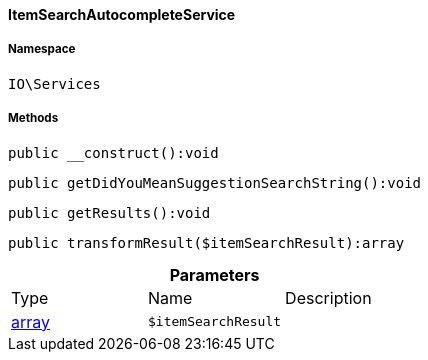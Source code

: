 :table-caption!:
:example-caption!:
:source-highlighter: prettify
:sectids!:

[[io__itemsearchautocompleteservice]]
==== ItemSearchAutocompleteService





===== Namespace

`IO\Services`






===== Methods

[source%nowrap, php]
----

public __construct():void

----

    







[source%nowrap, php]
----

public getDidYouMeanSuggestionSearchString():void

----

    







[source%nowrap, php]
----

public getResults():void

----

    







[source%nowrap, php]
----

public transformResult($itemSearchResult):array

----

    







.*Parameters*
|===
|Type |Name |Description
|link:http://php.net/array[array^]
a|`$itemSearchResult`
|
|===



